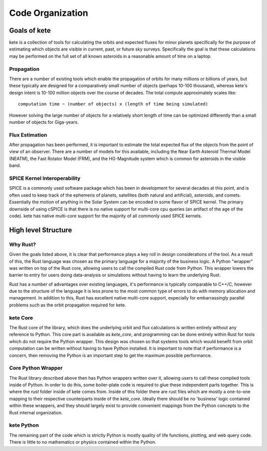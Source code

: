 Code Organization
=================

Goals of kete
---------------
kete is a collection of tools for calculating the orbits and expected fluxes for minor
planets specifically for the purpose of estimating which objects are visible in current,
past, or future sky surveys.  Specifically the goal is that these calculations may be
performed on the full set of all known asteroids in a reasonable amount of time on a
laptop. 

Propagation
~~~~~~~~~~~
There are a number of existing tools which enable the propagation of orbits for
many millions or billions of years, but these typically are designed for a comparatively
small number of objects (perhaps 10-100 thousand), whereas kete's design intent is
10-100 million objects over the course of decades. The total compute approximately
scales like::

    computation time ~ (number of objects) x (length of time being simulated)

However solving the large number of objects for a relatively short length of time can be
optimized differently than a small number of objects for Giga-years.

Flux Estimation
~~~~~~~~~~~~~~~
After propagation has been performed, it is important to estimate the total expected
flux of the objects from the point of view of an observer. There are a number of models
for this available, including the Near Earth Asteroid Thermal Model (NEATM), the Fast
Rotator Model (FRM), and the HG-Magnitude system which is common for asteroids in the
visible band.

SPICE Kernel Interoperability
~~~~~~~~~~~~~~~~~~~~~~~~~~~~~
SPICE is a commonly used software package which has been in development for several
decades at this point, and is often used to keep track of the ephemeris of planets,
satellites (both natural and artificial), asteroids, and comets. Essentially the motion
of anything in the Solar System can be encoded in some flavor of SPICE kernel. The
primary downside of using cSPICE is that there is no native support for multi-core cpu
queries (an artifact of the age of the code). kete has native multi-core support for
the majority of all commonly used SPICE kernels.


High level Structure
--------------------

Why Rust?
~~~~~~~~~
Given the goals listed above, it is clear that performance plays a key roll in design
considerations of the tool. As a result of this, the Rust language was chosen as the
primary language for a majority of the business logic. A Python "wrapper" was written on
top of the Rust core, allowing users to call the compiled Rust code from Python. This
wrapper lowers the barrier to entry for users doing data-analysis or simulations without
having to learn the underlying Rust.

Rust has a number of advantages over existing languages, it's performance is typically
comparable to C++/C, however due to the structure of the language it is less prone to
the most common type of errors to do with memory allocation and management. In addition
to this, Rust has excellent native multi-core support, especially for embarrassingly
parallel problems such as the orbit propagation required for kete.

kete Core
~~~~~~~~~~~
The Rust core of the library, which does the underlying orbit and flux calculations is
written entirely without any reference to Python. This core part is available as
`kete_core`, and programming can be done entirely within Rust for tools which do not
require the Python wrapper. This design was chosen so that systems tools which would
benefit from orbit computation can be written without having to have Python installed.
It is important to note that if performance is a concern, then removing the Python is an
important step to get the maximum possible performance.

Core Python Wrapper
~~~~~~~~~~~~~~~~~~~
The Rust library described above then has Python wrappers written over it, allowing
users to call these compiled tools inside of Python. In order to do this, some
boiler-plate code is required to glue these independent parts together. This is where
the `rust` folder inside of kete comes from. Inside of this folder there are rust
files which are mostly a one-to-one mapping to their respective counterparts inside of
the `kete_core`. Ideally there should be no 'business' logic contained within these
wrappers, and they should largely exist to provide convenient mappings from the Python
concepts to the Rust internal organization.

kete Python
~~~~~~~~~~~~~
The remaining part of the code which is strictly Python is mostly quality of life
functions, plotting, and web query code. There is little to no mathematics or physics
contained within the Python.